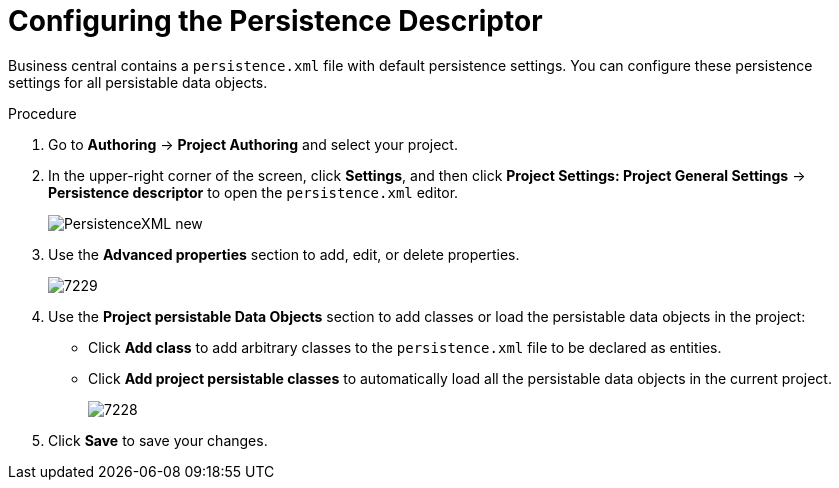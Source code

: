 [#data_objects_persistable_configure_proc]
= Configuring the Persistence Descriptor

Business central contains a `persistence.xml` file with default persistence settings. You can configure these persistence settings for all persistable data objects.

.Procedure
. Go to *Authoring* → *Project Authoring* and select your project.
. In the upper-right corner of the screen, click *Settings*, and then click *Project Settings: Project General Settings* -> *Persistence descriptor* to open the `persistence.xml` editor.
+

image::PersistenceXML-new.png[]

. Use the *Advanced properties* section to add, edit, or delete properties.
+

image::7229.png[]

. Use the *Project persistable Data Objects* section to add classes or load the persistable data objects in the project:
+
* Click *Add class* to add arbitrary classes to the `persistence.xml` file to be declared as entities.
* Click *Add project persistable classes* to automatically load all the persistable data objects in the current project.
+
image::7228.png[]

. Click *Save* to save your changes.
